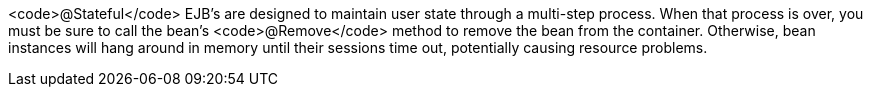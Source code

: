 <code>@Stateful</code> EJB's are designed to maintain user state through a multi-step process. When that process is over, you must be sure to call the bean's <code>@Remove</code> method to remove the bean from the container. Otherwise, bean instances will hang around in memory until their sessions time out, potentially causing resource problems.

